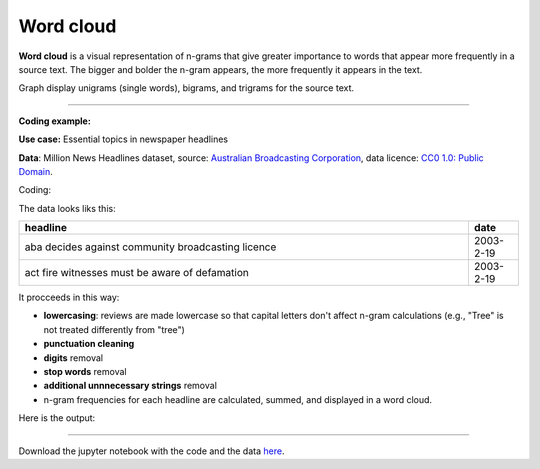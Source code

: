 Word cloud
=====

**Word cloud** is a visual representation of n-grams that give greater importance to words that appear more
frequently in a source text. The bigger and bolder the n-gram appears, the more frequently it appears in the text.


Graph display unigrams (single words), bigrams, and trigrams for the source text.

---------------------------------------

**Coding example:**

**Use case:** Essential topics in newspaper headlines

**Data**: Million News Headlines dataset, source: `Australian Broadcasting Corporation <https://www.kaggle.com/datasets/therohk/million-headlines?resource=download>`_,
data licence: `CC0 1.0: Public Domain <https://creativecommons.org/publicdomain/zero/1.0/>`_.


Coding:

.. code-block:: python
   :linenos:

   import pandas as pd
   from arabica import cappuccino

.. code-block:: python
   :linenos:

    data = pd.read_csv('headlines.csv', encoding='utf8')

The data looks liks this:

.. csv-table::
   :header: "headline", "date"
   :widths: 90, 10
   :align: left

   "aba decides against community broadcasting licence", 2003-2-19
   "act fire witnesses must be aware of defamation", 2003-2-19


It procceeds in this way:

* **lowercasing**: reviews are made lowercase so that capital letters don't affect n-gram calculations (e.g., "Tree" is not treated differently from "tree")

* **punctuation cleaning**

* **digits** removal

* **stop words** removal

* **additional unnnecessary strings** removal

* n-gram frequencies for each headline are calculated, summed, and displayed in a word cloud.


.. code-block:: python
   :linenos:

   cappuccino(text = data['headline'],
              time = data['date'],
              date_format = 'us',               # Uses US-style date format to parse dates
              plot = 'wordcloud',
              ngram = 2,                        # N-gram size, 1 = unigram, 2 = bigram, 3 = trigram
              time_freq = 'ungroup',            # No period aggregation
              max_words = 150,                  # Displays 150 most frequent bigrams
              stopwords = ['english'],          # Remove English stopwords
              skip = ['zz top','donald trump'], # Remove additional strings
              numbers = True,                   # Remove numbers
              lower_case = True,                # Lowercase text before cleaning and frequency analysis
              punct = True)                     # Remove punctuation


Here is the output:



.. image:: word_cloud.png
   :height: 500 px
   :width: 800 px
   :alt: alternate text
   :align: left

-----

Download the jupyter notebook with the code
and the data `here <https://github.com/PetrKorab/Arabica/blob/main/docs/examples/cappuccino.ipynb>`_.
